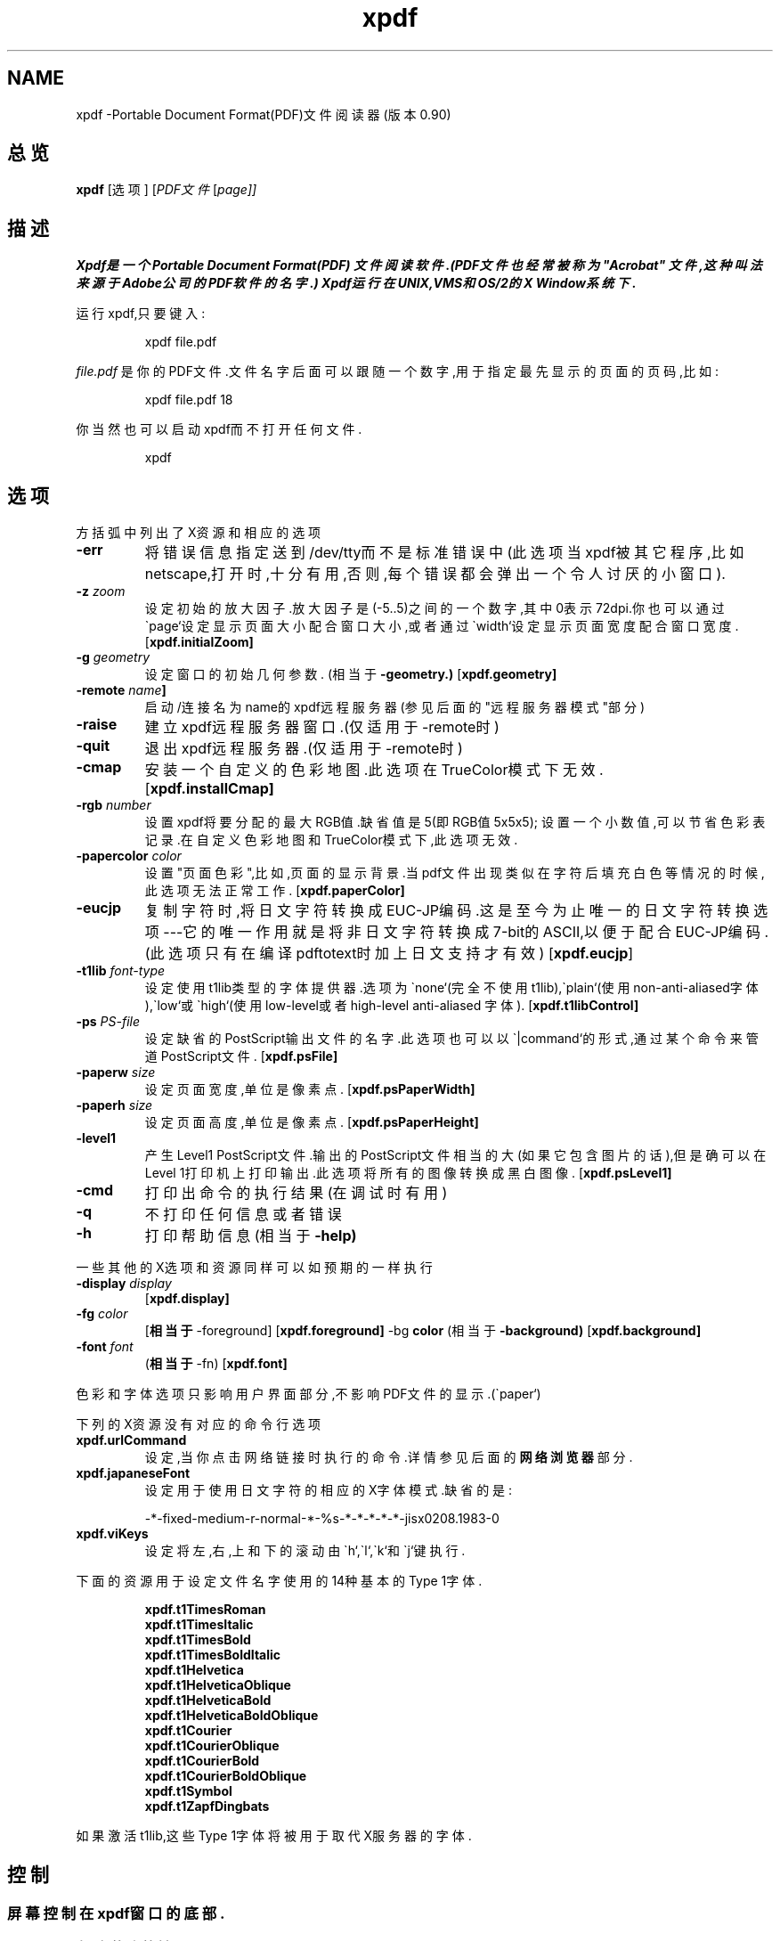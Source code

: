 .\" Copyright 1996 Derek B. Noonburg
.TH xpdf 1 "02 Aug 1999"
.SH NAME
xpdf \-Portable Document Format(PDF)文件阅读器(版本0.90)
.SH 总览
.B xpdf
[选项]
.RI [ PDF文件
.RI [ page]]
.SH 描述
.B Xpdf是一个 Portable Document Format(PDF) 文件阅读软件.(PDF文件也经常被称为"Acrobat" 文件,这种叫法来源于Adobe公司的PDF软件的名字.) Xpdf运行在UNIX,VMS和OS/2的X Window系统下.
.PP
运行xpdf,只要键入:
.PP
.RS
xpdf file.pdf
.RE
.PP
.I file.pdf
是你的PDF文件.文件名字后面可以跟随一个数字,用于指定最先显示的页面的页码,比如:
.PP
.RS
xpdf file.pdf 18
.RE
.PP
你当然也可以启动xpdf而不打开任何文件.
.PP
.RS
xpdf
.RE
.SH 选项
方括弧中列出了X资源和相应的选项
.TP
.B \-err
将错误信息指定送到/dev/tty而不是标准错误中(此选项当xpdf被其它程序,比如netscape,打开时,十分有用,否则,每个错误都会弹出一个令人讨厌的小窗口).
.TP
.BI \-z " zoom"
设定初始的放大因子.放大因子是(-5..5)之间的一个数字,其中0表示72dpi.你也可以通过\`page`设定显示页面大小配合窗口大小,或者通过\`width`设定显示页面宽度配合窗口宽度.
.RB [ xpdf.initialZoom]
.TP
.BI \-g " geometry"
设定窗口的初始几何参数.
.RB (相当于 \-geometry.)
.RB [ xpdf.geometry]
.TP
.BI \-remote " name"]
启动/连接名为name的xpdf远程服务器(参见后面的"远程服务器模式"部分)
.TP
.B \-raise
建立xpdf远程服务器窗口.(仅适用于-remote时)
.TP
.B -\quit
退出xpdf远程服务器.(仅适用于-remote时)
.TP
.B \-cmap
安装一个自定义的色彩地图.此选项在TrueColor模式下无效.
.RB [ xpdf.installCmap]
.TP
.BI \-rgb " number"
设置xpdf将要分配的最大RGB值.缺省值是5(即RGB值5x5x5); 设置一个小数值,可以节省色彩表记录.在自定义色彩地图和TrueColor模式下,此选项无效.
.TP
.BI \-papercolor " color"
设置"页面色彩",比如,页面的显示背景.当pdf文件出现类似在字符后填充白色等情况的时候,此选项无法正常工作.
.RB [ xpdf.paperColor]
.TP
.B \-eucjp
复制字符时,将日文字符转换成EUC-JP编码.这是至今为止唯一的日文字符转换选项---它的唯一作用就是将非日文字符转换成7-bit的ASCII,以便于配合EUC-JP编码.(此选项只有在编译pdftotext时加上日文支持才有效)
.RB [ xpdf.eucjp ]
.TP
.BI \-t1lib " font-type"
设定使用t1lib类型的字体提供器.选项为\`none`(完全不使用t1lib),\`plain`(使用non-anti-aliased字体),\`low`或\`high`(使用low-level或者high-level anti-aliased 字体).
.RB [ xpdf.t1libControl]
.TP
.BI \-ps " PS-file"
设定缺省的PostScript输出文件的名字.此选项也可以以\`|command`的形式,通过某个命令来管道PostScript文件.
.RB [ xpdf.psFile]
.TP
.BI \-paperw " size"
设定页面宽度,单位是像素点.
.RB [ xpdf.psPaperWidth]
.TP
.BI \-paperh " size"
设定页面高度,单位是像素点.
.RB [ xpdf.psPaperHeight]
.TP
.B \-level1
产生Level1 PostScript文件.输出的PostScript文件相当的大(如果它包含图片的话),但是确可以在Level 1打印机上打印输出.此选项将所有的图像转换成黑白图像.
.RB [ xpdf.psLevel1]
.TP
.B \-cmd
打印出命令的执行结果(在调试时有用)
.TP
.B \-q
不打印任何信息或者错误
.TP
.B \-h
打印帮助信息
.RB (相当于 \-help)
.PP
一些其他的X选项和资源同样可以如预期的一样执行
.TP
.BI \-display " display"
.RB [ xpdf.display]
.TP
.BI \-fg " color"
.RB [ 相当于 \-foreground]
.RB [ xpdf.foreground]
.RB \-bg " color"
.RB (相当于 \-background)
.RB [ xpdf.background]
.TP
.BI \-font " font"
.RB ( 相当于 \-fn)
.RB [ xpdf.font]
.PP
色彩和字体选项只影响用户界面部分,不影响PDF文件的显示.(\`paper`)
.PP
下列的X资源没有对应的命令行选项
.TP
.B xpdf.urlCommand
设定,当你点击网络链接时执行的命令.详情参见后面的
.B "网络浏览器"
部分.
.TP
.B xpdf.japaneseFont
设定用于使用日文字符的相应的X字体模式.缺省的是:
.PP
.RS
-*-fixed-medium-r-normal-*-%s-*-*-*-*-*-jisx0208.1983-0
.RE
.TP
.B xpdf.viKeys
设定将左,右,上和下的滚动由\`h`,\`l`,\`k`和\`j`键执行.
.PP
下面的资源用于设定文件名字使用的14种基本的Type 1字体.
.PP
.RS
.B xpdf.t1TimesRoman
.br
.B xpdf.t1TimesItalic
.br
.B xpdf.t1TimesBold
.br
.B xpdf.t1TimesBoldItalic
.br
.B xpdf.t1Helvetica
.br
.B xpdf.t1HelveticaOblique
.br
.B xpdf.t1HelveticaBold
.br
.B xpdf.t1HelveticaBoldOblique
.br
.B xpdf.t1Courier
.br
.B xpdf.t1CourierOblique
.br
.B xpdf.t1CourierBold
.br
.B xpdf.t1CourierBoldOblique
.br
.B xpdf.t1Symbol
.br
.B xpdf.t1ZapfDingbats
.RE
.PP
如果激活t1lib,这些Type 1字体将被用于取代X服务器的字体.
.SH 控制
.SS 屏幕控制在xpdf窗口的底部.
.TP
.B "左/右箭头按键"
翻到前/后一页
.TP
.B "双左/右箭头按键"
向前/后翻动10页
.TP
.B "破折号左/右箭头按键"
沿着历史路径向前/后翻动
.TP
.B "\`Page`输入框"
翻到指定的页码.通过点击激活输入框,输入页码,然后回车.
.TP
.B "放大缩小弹出菜单"
调整放大因子.(参见前面-z选项的说明)
.TP
.B "望远镜按键"
查找某个文本.
.TP
.B "打印机按键"
弹出一个产生PostScript文件的对话框.对话框可以设定需要
打印的页面和PostScript文件的名字.当文件名字为\'-'时,代表
标准输出,或者用\'|command'通过某个命令来管道PostScript,
比如,\'|lpr'.
.TP
.B "\'?'按键"
弹出一个\'about xpdf'窗口.
.TP
.B "链接信息"
当鼠标移动到某个链接的上面,\`?`和\`Quit`按键之间的空间用来显示链接地址或者外部文件名.
.TP
.B "\`Quit`按键"
退出xpdf.
.PP
.SS 菜单
按鼠标右键,会弹出一个含有以下命令的弹出菜单.
.TP
.B "Open..."
通过文件选择器打开一个新文件.
.TP
.B "Save PDF..."
通过文件选择器保存现有文件.
.TP
.B "Rotate left"
将当前页面逆时针旋转90度.
.TP
.B "Rotate right"
将当前页面顺时针旋转90度.这两个旋转命令主要是为了那些没有在文件中正确指定旋转信息的PDF文件设计的,即使您的X服务器不支持字体旋转,它依然起作用.
.TP
.B "Quit"
退出xpdf.
.PP
.SS 字符选择
按住鼠标并拖动它,可以高亮出一个任意的矩形.任何在此矩形中的字符都会被复制到X选择缓冲中去.
.PP
.SS 链接
点击一个超级链接可以跳转到此链接的目标地址中去.一个指向某个PDF文件的链接将促使xpdf打开此文件.一个指向某可执行程序的\`launch`的链接将弹出一个对话框,如果您点击\`ok`,就会执行此程序.URL链接调出某个外部命令.(参见下面网络浏览器部分.)
.PP
.SS 滚动
按住鼠标中键并拖动之,可以滚动页面.
.PP
.SS 快捷键
.TP
.B o
通过文件选择器打开一个新PDF文件.
.TP
.B f
查找字符串.
.TP
.B n
翻到下一页.
.TP
.B p
翻到前一页.
.TP
.BR 空格键,PageDown键或者Next键
向下滚动当前页面,如果已经到达当前页面低部,则翻到下一页.
.TP
.BR Backspace键,Delete键,PageUp或者Previous键
向上滚动当前页面,如果已经到达页面顶部,则翻到前一页.
.TP
.B Home键
滚动到当前页面顶部.
.TP
.B End键
滚动到当前页面低部.
.TP
.B 箭头键
滚动当前页面.
.TP
.B control-L
更新当前页面.
.TP
.B q
退出xpdf.
.SH "网络浏览器"
如果您希望点击一个指向PDF文件的链接时,从netscape或者mosaic(或者其他的浏览器)中自动启动xpdf,您需要在您的用户目录下修改(或者创建)
.I .mime.types
和
.I .mailcap
文件.
在
.I .mime.types
中加入一行:
.PP
.RS
application/pdf pdf
.RE
.PP
在
.I .mailcap
中加入:
.PP
.RS
# Use xpdf to view PDF files.
.RE 
.RS
application/pdf; xpdf -err %s
.RE
.PP
确认xpdf在您的可执行查找路径中.
.PP
当您点击一个PDF文件中的URL链接,xpdf将执行一个由xpdf.urlCommand资源指定的命令,并将资源中\`%s`替换为相应的URL.比如,指定netscape打开URL,可以这样设定资源.
.PP
.RS
xpdf.urlCommand: netscape -remote `openURL(%s)`
.RE
.SH "远程服务器模式"
通过指定一个服务器的名字,xpdf可以以远程服务器模式打开(和文件名,页码).
.PP
.RS
xpdf -remote myServer file.pdf
.RE
.PP
如果没有xpdf运行在以myServer为名字的服务器模式中,那么一个新的xpdf窗口会被打开.此时,如果键入另一个命令:
.PP
.RS
xpdf -remote myServer another.pdf 9
.RE
.PP
则不会启动新的xpdf,而前一个xpdf(服务器)将会打开
.I another.pdf
并且显示第9页.如果文件名字相同:
.PP
.RS
xpdf -remote myServer another.pdf 4
.RE
.PP
xpdf服务器将会简单的显示指定的页面.
.PP
-raise选项通知服务器唤醒它的窗口.它既可以后面跟随文件名和页码也可以单独使用.
.PP
-quit选项通知服务器关闭窗口并且退出.
.SH "选项文件"
xpdf会从您的用户目录(如果有的话)中读取一个叫做
.I .xpdfrc
的文件.这个文件可以包含两种条目.
.TP
.BI fontpath " directory"
在
.IR dicrectory
中寻找Type 1字体.
Xpdf只通过此条目获得字体编码.为了显示,还要通过
.B fontmap
条目来布局字体.
.TP
.BI fontmap " PDF-font" "" " X-font"
将
.I PDF-font
(PDF文件中指定的)布局到
.IR X-font
中去,X-font必须是一个在像素大小位置上含有\`%s`的标准X字体描述.
.PP
比如,使用
.PP
.RS
fontmap TimesCE-Roman -*-times-medium-r-*-*-%s-*-*-*-*-*-iso8859-2
.RE
.PP
来布局Central European(Latin-2)版的Times-Roman字体.这里假设您已经安装了适当的X字体(参见
.BR mkfontdir(1)
).
Xpdf理解ISO8859-2编码,所以您不需要这些字体的
.B fontpath
条目.
使用Bakoma Type 1字体,可以这样做:
.PP
.RS
fontpath /home/derekn/fonts/bakoma
.br
fontmap cmb10 -bakoma-cmb10-medium-r-normal--%s-*-*-*-p-*-adobe-fontspecific
.br
fontmap cmbsy10 -bakoma-cmbsy10-medium-r-normal--%s-*-*-*-p-*-adobe-fontspecific
.br
etc...
.RE
.PP
这里假设Type 1字体在目录
.IR /home/derekn/fonts/bakoma
下.
.SH 臭虫
不支持TypeType和Type 3字体.
.SH 作者
The xpdf software and documentation are copyright 1996-1999 Derek
B. Noonburg (derekn@foolabs.com).
.SH "另见"
.BR pdftops(1).
.BR pdftotext(1).
.BR pdfinfo(1).
.BR pdftopbm(1).
.BR pdfimages(1).
.br
.B http://www.foolabs.com/xpdf/
